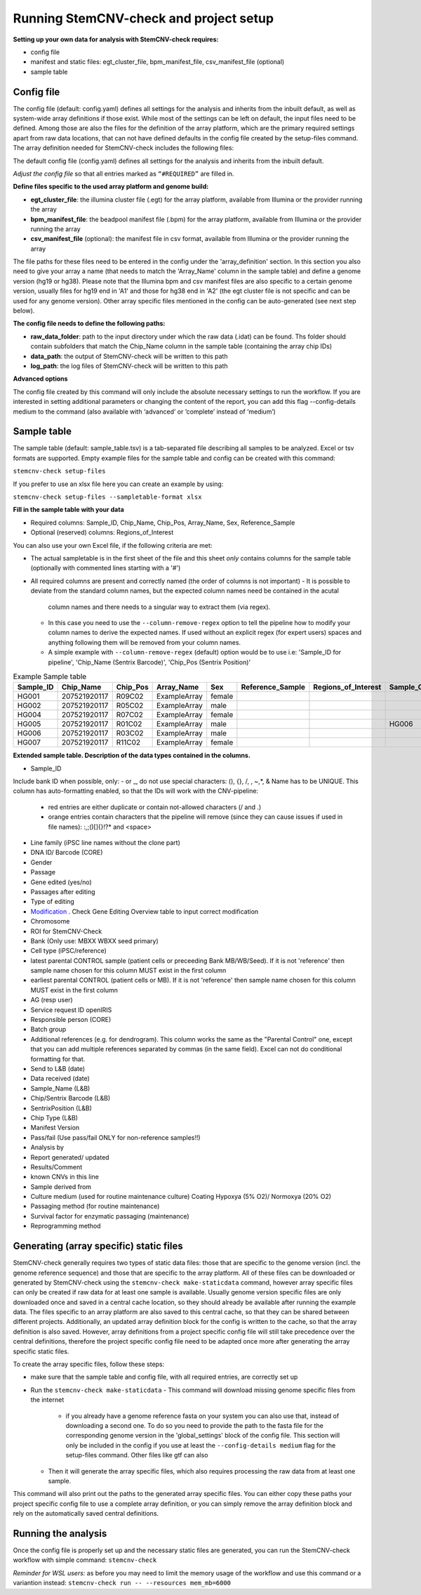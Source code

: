 Running StemCNV-check and project setup
============


**Setting up your own data for analysis with StemCNV-check requires:**

- config file
- manifest and static files: egt_cluster_file, bpm_manifest_file, csv_manifest_file (optional)
- sample table



Config file
-----------
The config file (default: config.yaml) defines all settings for the analysis and inherits from the inbuilt default, as 
well as system-wide array definitions if those exist. While most of the settings can be left on default, the input files 
need to be defined. Among those are also the files for the definition of the array platform, which are the primary 
required settings apart from raw data locations, that can not have defined defaults in the config file created by the 
setup-files command. The array definition needed for StemCNV-check includes the following files:

The default config file (config.yaml) defines all settings for the analysis and inherits from the inbuilt default.

*Adjust the config file* so that all entries marked as
``“#REQUIRED”`` are filled in.

**Define  files specific to the used array platform and genome build:**

- **egt_cluster_file**: the illumina cluster file (.egt) for the array platform, available from Illumina or the provider running the array

- **bpm_manifest_file**: the beadpool manifest file (.bpm) for the array platform, available from Illumina or the provider running the array
- **csv_manifest_file** (optional): the manifest file in csv format, available from Illumina or the provider running the array


The file paths for these files need to be entered in the config under the 'array_definition' section. In this section 
you also need to give your array a name (that needs to match the 'Array_Name' column in the sample table) and define a 
genome version (hg19 or hg38). Please note that the Illumina bpm and csv manifest files are also specific to a certain 
genome version, usually files for hg19 end in 'A1' and those for hg38 end in 'A2' (the egt cluster file is not specific 
and can be used for any genome version).  
Other array specific files mentioned in the config can be auto-generated (see next step below).

**The config file needs to define the following paths:**

- **raw_data_folder**: path to the input directory under which the raw data (.idat) can be found. Ths folder should contain subfolders that match the Chip_Name column in the sample table (containing the array chip IDs)

- **data_path**: the output of StemCNV-check will be written to this path
- **log_path**: the log files of StemCNV-check will be written to this path

**Advanced options**

The config file created by this command will only include the absolute necessary settings to run the workflow. If
you are interested in setting additional parameters or changing the content of the report, you can add this flag
--config-details medium to the command (also available with ‘advanced’ or ‘complete’ instead of ‘medium’)


Sample table
-----------

The sample table (default: sample_table.tsv) is a tab-separated file describing all samples to be analyzed. Excel or tsv formats are supported.
Empty example files for the sample table and config can be created with this command:

``stemcnv-check setup-files``

If you prefer to use an xlsx file here you can create an example by using:  

``stemcnv-check setup-files --sampletable-format xlsx``

**Fill in the sample table with your data**

- Required columns: Sample_ID, Chip_Name, Chip_Pos, Array_Name, Sex, Reference_Sample
- Optional (reserved) columns: Regions_of_Interest

You can also use your own Excel file, if the following criteria are met:

- The actual sampletable is in the first sheet of the file and this sheet *only* contains columns for the sample table 
  (optionally with commented lines starting with a '#')

- All required columns are present and correctly named (the order of columns is not important)
  - It is possible to deviate from the standard column names, but the expected column names need be contained in the acutal 
    column names and there needs to a singular way to extract them (via regex). 
  - In this case you need to use the ``--column-remove-regex`` option to tell the pipeline how to modify your column names 
    to derive the expected names. If used without an explicit regex (for expert users) spaces and anything following 
    them will be removed from your column names.

  - A simple example with ``--column-remove-regex`` (default) option would be to use i.e:  
    'Sample_ID for pipeline', 'Chip_Name (Sentrix Barcode)', 'Chip_Pos (Sentrix Position)'

								
.. list-table::  Example Sample table
   :widths: 15 15 10 10 10 10 10 10 10 
   :header-rows: 1
								
   * - Sample_ID 
     - Chip_Name
     - Chip_Pos
     - Array_Name
     - Sex
     - Reference_Sample
     - Regions_of_Interest
     - Sample_Group
     - Coriell_ID
   * - HG001
     - 207521920117
     - R09C02
     - ExampleArray
     - female
     -
     -
     - 
     - NA12878
   * - HG002
     - 207521920117
     - R05C02
     - ExampleArray
     - male
     -
     -
     - 
     - NA24385
   * - HG004
     - 207521920117
     - R07C02
     - ExampleArray
     - female				
     -
     -
     - 
     - NA24143
   * - HG005
     - 207521920117
     - R01C02
     - ExampleArray
     - male
     -
     -
     - HG006
     - NA24631
   * - HG006
     - 207521920117
     - R03C02
     - ExampleArray
     - male
     -
     -
     - 
     - NA24694
   * - HG007
     - 207521920117
     - R11C02
     - ExampleArray
     - female
     -
     -
     - 
     - NA24695

**Extended sample table. Description of the data types contained in the columns.**

- Sample_ID
Include bank ID when possible, only: - or _, do not use special characters: (), {}, /, \, ~,*, & Name has to be UNIQUE.
This column has auto-formatting enabled, so that the IDs will work with the CNV-pipeline:
	- red entries are either duplicate or contain not-allowed characters (/ and .\)
	- orange entries contain characters that the pipeline will remove (since they can cause issues if used in file names):  :,;()[]{}!?* and <space>

- Line family (iPSC line names without the clone part)	
- DNA ID/ Barcode (CORE)	
- Gender	
- Passage	
- Gene edited (yes/no)	
- Passages after editing	
- Type of editing	
- `Modification <https://scc-docs.charite.de/openkm/kcenter/#/browser/uuid/6f505d68-4e61-4f2d-a46d-4ad434ea94d5>`_ . Check Gene Editing Overview table to input correct modification
- Chromosome	
- ROI for StemCNV-Check	
- Bank	(Only use: MBXX WBXX seed primary)
- Cell type (iPSC/reference)
- latest parental CONTROL sample (patient cells or preceeding Bank MB/WB/Seed). If it is not 'reference' then sample name chosen for this column MUST exist in the first column
- earliest parental CONTROL (patient cells or MB). If it is not 'reference' then sample name chosen for this column MUST exist in the first column
- AG (resp user)	
- Service request ID openIRIS	
- Responsible person (CORE)	
- Batch group	
- Additional references (e.g. for dendrogram). This column works the same as the "Parental Control" one, except that you can add multiple references separated by commas (in the same field). Excel can not do conditional formatting for that.
- Send to L&B (date)	
- Data received (date)	
- Sample_Name (L&B)	
- Chip/Sentrix Barcode (L&B)	
- SentrixPosition (L&B)	
- Chip Type (L&B)	
- Manifest Version	
- Pass/fail (Use pass/fail ONLY for non-reference samples!!)
- Analysis by	
- Report generated/  updated	
- Results/Comment	
- known CNVs in this line	
- Sample derived from	
- Culture medium (used for routine maintenance culture)	Coating	Hypoxya (5% O2)/ Normoxya (20% O2)	
- Passaging method (for routine maintenance)	
- Survival factor for enzymatic passaging (maintenance)	

- Reprogramming method

Generating (array specific) static files
-----------------------------------

StemCNV-check generally requires two types of static data files: those that are specific to the genome version (incl. 
the genome reference sequence) and those that are specific to the array platform. All of these files can be downloaded 
or generated by StemCNV-check using the ``stemcnv-check make-staticdata`` command, however array specific files can only 
be created if raw data for at least one sample is available. Usually genome version specific files are only downloaded 
once and saved in a central cache location, so they should already be available after running the example data.  
The files specific to an array platform are also saved to this central cache, so that they can be shared between different 
projects. Additionally, an updated array definition block for the config is written to the cache, so that the array 
definition is also saved. However, array definitions from a project specific config file will still take precedence over 
the central definitions, therefore the project specific config file need to be adapted once more after generating the
array specific static files.

To create the array specific files, follow these steps: 

- make sure that the sample table and config file, with all required entries, are correctly set up
- Run the ``stemcnv-check make-staticdata`` 
  - This command will download missing genome specific files from the internet
    - if you already have a genome reference fasta on your system you can also use that, 
      instead of downloading a second one. To do so you need to provide the path to the fasta file for the corresponding 
      genome version in the 'global_settings' block of the config file. This section will only be included in the config 
      if you use at least the ``--config-details medium`` flag for the setup-files command. Other files like gtf can also
  - Then it will generate the array specific files, which also requires processing the raw data from at least one sample.

This command will also print out the paths to the generated array specific files. You can either copy these paths your 
project specific config file to use a complete array definition, or you can simply remove the array definition block 
and rely on the automatically saved central definitions.

Running the analysis
-----------

Once the config file is properly set up and the necessary static files are generated, you can run the StemCNV-check
workflow with simple command:   
``stemcnv-check``

*Reminder for WSL users:* as before you may need to limit the memory usage of the workflow 
and use this command or a variantion instead: ``stemcnv-check run -- --resources mem_mb=6000``
